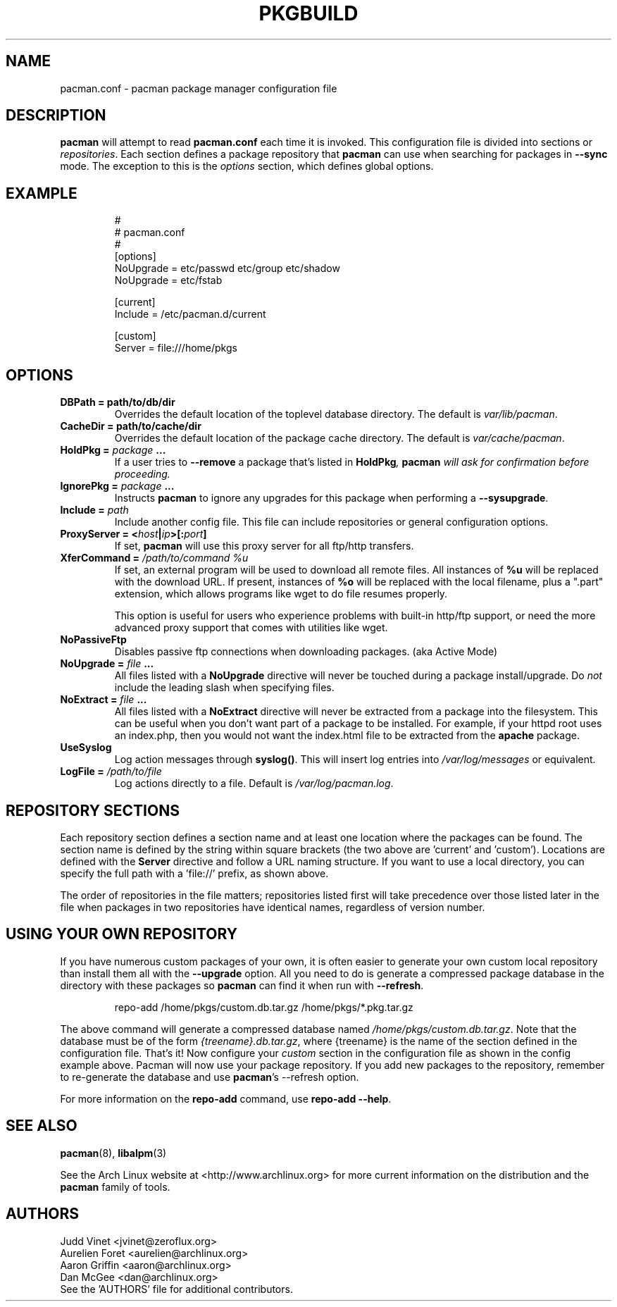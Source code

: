 ." the string declarations are a start to try and make distro independent
.ds DS Arch Linux
.ds PB PKGBUILD
.ds VR 3.0.0
.TH \*(PB 5 "Feb 07, 2007" "pacman.conf version \*(VR" "\*(DS Files"
.SH NAME
pacman.conf \- pacman package manager configuration file

.SH DESCRIPTION

\fBpacman\fP will attempt to read \fBpacman.conf\fP each time it is invoked.
This configuration file is divided into sections or \fIrepositories\fP. Each
section defines a package repository that \fBpacman\fP can use when searching
for packages in \fB--sync\fP mode. The exception to this is the \fIoptions\fP
section, which defines global options.

.SH EXAMPLE
.RS
.nf
#
# pacman.conf
#
[options]
NoUpgrade = etc/passwd etc/group etc/shadow
NoUpgrade = etc/fstab

[current]
Include = /etc/pacman.d/current

[custom]
Server = file:///home/pkgs
.fi
.RE

.SH OPTIONS
.TP
.B DBPath = path/to/db/dir
Overrides the default location of the toplevel database directory.  The default
is \fIvar/lib/pacman\fP.
.TP
.B CacheDir = path/to/cache/dir
Overrides the default location of the package cache directory. The default is
\fIvar/cache/pacman\fP.
.TP
.B HoldPkg = \fIpackage\fP ...
If a user tries to \fB--remove\fP a package that's listed in \fBHoldPkg\fI,
\fBpacman\fP will ask for confirmation before proceeding.
.TP
.B IgnorePkg = \fIpackage\fP ...
Instructs \fBpacman\fP to ignore any upgrades for this package when performing a
\fB--sysupgrade\fP.
.TP
.B Include = \fIpath\fP
Include another config file. This file can include repositories or general
configuration options.
.TP
.B ProxyServer = <\fIhost\fP|\fIip\fP>[:\fIport\fP]
If set, \fBpacman\fP will use this proxy server for all ftp/http transfers.
.TP
.B XferCommand = \fI/path/to/command %u\fP
If set, an external program will be used to download all remote files.  All
instances of \fB%u\fP will be replaced with the download URL. If present,
instances of \fB%o\fP will be replaced with the local filename, plus a ".part"
extension, which allows programs like wget to do file resumes properly.

This option is useful for users who experience problems with built-in
http/ftp support, or need the more advanced proxy support that comes with
utilities like wget.
.TP
.B NoPassiveFtp
Disables passive ftp connections when downloading packages. (aka Active Mode)
.TP
.B NoUpgrade = \fIfile\fP ...
All files listed with a \fBNoUpgrade\fP directive will never be touched during
a package install/upgrade. Do \fInot\fP include the leading slash when
specifying files.
.TP
.B NoExtract = \fIfile\fP ...
All files listed with a \fBNoExtract\fP directive will never be extracted from
a package into the filesystem. This can be useful when you don't want part of a
package to be installed. For example, if your httpd root uses an index.php,
then you would not want the index.html file to be extracted from the
\fBapache\fP package.
.TP
.B UseSyslog
Log action messages through \fBsyslog()\fP. This will insert log entries into
\fI/var/log/messages\fP or equivalent.
.TP
.B LogFile = \fI/path/to/file\fP
Log actions directly to a file. Default is \fI/var/log/pacman.log\fP.

.SH REPOSITORY SECTIONS
Each repository section defines a section name and at least one location where
the packages can be found. The section name is defined by the string within
square brackets (the two above are 'current' and 'custom'). Locations are
defined with the \fBServer\fP directive and follow a URL naming structure.  If
you want to use a local directory, you can specify the full path with
a 'file://' prefix, as shown above.

The order of repositories in the file matters; repositories listed first will
take precedence over those listed later in the file when packages in two
repositories have identical names, regardless of version number.

.SH USING YOUR OWN REPOSITORY
If you have numerous custom packages of your own, it is often easier to generate your own custom local repository than install them all with the \fB--upgrade\fP option. All you need to do is generate a compressed package database in the directory with these packages so \fBpacman\fP can find it when run with \fB--refresh\fP.

.RS
.nf
repo-add /home/pkgs/custom.db.tar.gz /home/pkgs/*.pkg.tar.gz
.fi
.RE

The above command will generate a compressed database named
\fI/home/pkgs/custom.db.tar.gz\fP. Note that the database must be of the form
\fI{treename}.db.tar.gz\fP, where {treename} is the name of the section defined
in the configuration file.  That's it!  Now configure your \fIcustom\fP section
in the configuration file as shown in the config example above.  Pacman will
now use your package repository.  If you add new packages to the repository,
remember to re-generate the database and use \fBpacman\fP's --refresh option.

For more information on the \fBrepo-add\fP command, use \fB repo-add --help\fP.

.SH SEE ALSO
.BR pacman (8),
.BR libalpm (3)

See the Arch Linux website at <http://www.archlinux.org> for more current
information on the distribution and the \fBpacman\fP family of tools.

.SH AUTHORS
.nf
Judd Vinet <jvinet@zeroflux.org>
Aurelien Foret <aurelien@archlinux.org>
Aaron Griffin <aaron@archlinux.org>
Dan McGee <dan@archlinux.org>
See the 'AUTHORS' file for additional contributors.
.fi
